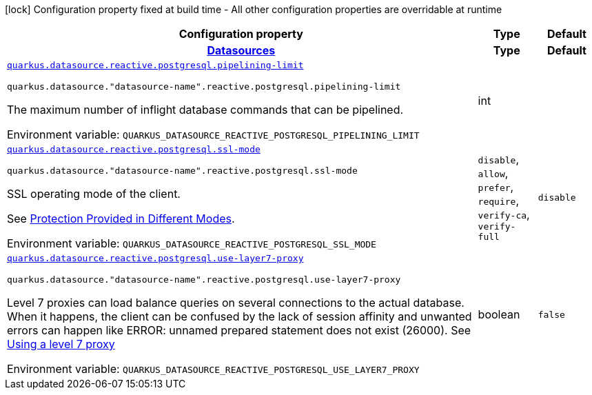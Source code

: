 :summaryTableId: quarkus-reactive-pg-client_quarkus-datasource
[.configuration-legend]
icon:lock[title=Fixed at build time] Configuration property fixed at build time - All other configuration properties are overridable at runtime
[.configuration-reference.searchable, cols="80,.^10,.^10"]
|===

h|[.header-title]##Configuration property##
h|Type
h|Default

h|[[quarkus-reactive-pg-client_section_quarkus-datasource]] [.section-name.section-level0]##link:#quarkus-reactive-pg-client_section_quarkus-datasource[Datasources]##
h|Type
h|Default

a| [[quarkus-reactive-pg-client_quarkus-datasource-reactive-postgresql-pipelining-limit]] [.property-path]##link:#quarkus-reactive-pg-client_quarkus-datasource-reactive-postgresql-pipelining-limit[`quarkus.datasource.reactive.postgresql.pipelining-limit`]##

`quarkus.datasource."datasource-name".reactive.postgresql.pipelining-limit`

[.description]
--
The maximum number of inflight database commands that can be pipelined.


ifdef::add-copy-button-to-env-var[]
Environment variable: env_var_with_copy_button:+++QUARKUS_DATASOURCE_REACTIVE_POSTGRESQL_PIPELINING_LIMIT+++[]
endif::add-copy-button-to-env-var[]
ifndef::add-copy-button-to-env-var[]
Environment variable: `+++QUARKUS_DATASOURCE_REACTIVE_POSTGRESQL_PIPELINING_LIMIT+++`
endif::add-copy-button-to-env-var[]
--
|int
|

a| [[quarkus-reactive-pg-client_quarkus-datasource-reactive-postgresql-ssl-mode]] [.property-path]##link:#quarkus-reactive-pg-client_quarkus-datasource-reactive-postgresql-ssl-mode[`quarkus.datasource.reactive.postgresql.ssl-mode`]##

`quarkus.datasource."datasource-name".reactive.postgresql.ssl-mode`

[.description]
--
SSL operating mode of the client.

See link:https://www.postgresql.org/docs/current/libpq-ssl.html#LIBPQ-SSL-PROTECTION[Protection Provided in Different Modes].


ifdef::add-copy-button-to-env-var[]
Environment variable: env_var_with_copy_button:+++QUARKUS_DATASOURCE_REACTIVE_POSTGRESQL_SSL_MODE+++[]
endif::add-copy-button-to-env-var[]
ifndef::add-copy-button-to-env-var[]
Environment variable: `+++QUARKUS_DATASOURCE_REACTIVE_POSTGRESQL_SSL_MODE+++`
endif::add-copy-button-to-env-var[]
--
a|`disable`, `allow`, `prefer`, `require`, `verify-ca`, `verify-full`
|`disable`

a| [[quarkus-reactive-pg-client_quarkus-datasource-reactive-postgresql-use-layer7-proxy]] [.property-path]##link:#quarkus-reactive-pg-client_quarkus-datasource-reactive-postgresql-use-layer7-proxy[`quarkus.datasource.reactive.postgresql.use-layer7-proxy`]##

`quarkus.datasource."datasource-name".reactive.postgresql.use-layer7-proxy`

[.description]
--
Level 7 proxies can load balance queries on several connections to the actual database. When it happens, the client can be confused by the lack of session affinity and unwanted errors can happen like ERROR: unnamed prepared statement does not exist (26000). See link:https://vertx.io/docs/vertx-pg-client/java/#_using_a_level_7_proxy[Using a level 7 proxy]


ifdef::add-copy-button-to-env-var[]
Environment variable: env_var_with_copy_button:+++QUARKUS_DATASOURCE_REACTIVE_POSTGRESQL_USE_LAYER7_PROXY+++[]
endif::add-copy-button-to-env-var[]
ifndef::add-copy-button-to-env-var[]
Environment variable: `+++QUARKUS_DATASOURCE_REACTIVE_POSTGRESQL_USE_LAYER7_PROXY+++`
endif::add-copy-button-to-env-var[]
--
|boolean
|`false`


|===


:!summaryTableId: